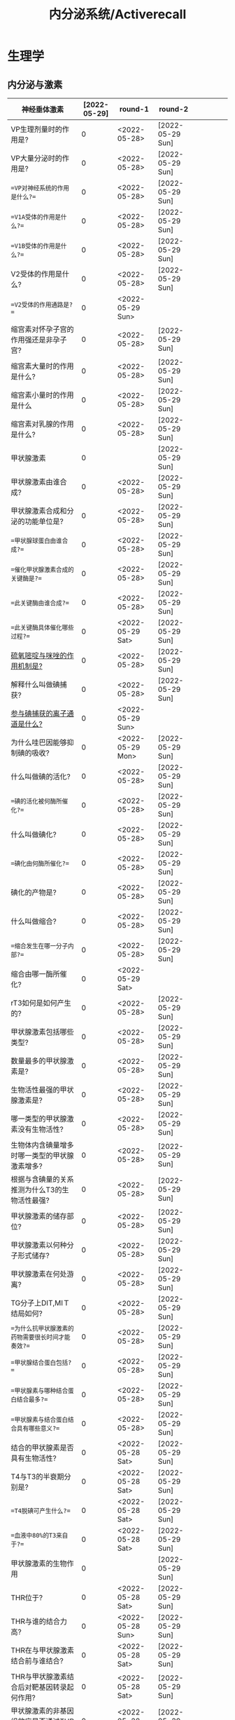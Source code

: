 #+title: 内分泌系统/Activerecall
* 生理学
** 内分泌与激素
:PROPERTIES:
:ID:       38b69916-5657-4c1b-aac0-df7581cd1eba
:END:
| 神经垂体激素                                                                              | [2022-05-29] | round-1          | round-2          |   |   |   |   |   |
|-------------------------------------------------------------------------------------------+--------------+------------------+------------------+---+---+---+---+---|
| VP生理剂量时的作用是?                                                                     |            0 | <2022-05-28>     | [2022-05-29 Sun] |   |   |   |   |   |
| VP大量分泌时的作用是?                                                                     |            0 | <2022-05-28>     | [2022-05-29 Sun] |   |   |   |   |   |
| ==VP对神经系统的作用是什么?==                                                             |            0 | <2022-05-28>     | [2022-05-29 Sun] |   |   |   |   |   |
| ==V1A受体的作用是什么?==                                                                  |            0 | <2022-05-28>     | [2022-05-29 Sun] |   |   |   |   |   |
| ==V1B受体的作用是什么?==                                                                  |            0 | <2022-05-28>     | [2022-05-29 Sun] |   |   |   |   |   |
| V2受体的作用是什么?                                                                       |            0 | <2022-05-28>     | [2022-05-29 Sun] |   |   |   |   |   |
| ==V2受体的作用通路是?==                                                                   |            0 | <2022-05-29 Sun> |                  |   |   |   |   |   |
| 缩宫素对怀孕子宫的作用强还是非孕子宫?                                                     |            0 | <2022-05-28>     | [2022-05-29 Sun] |   |   |   |   |   |
| 缩宫素大量时的作用是什么?                                                                 |            0 | <2022-05-28>     | [2022-05-29 Sun] |   |   |   |   |   |
| 缩宫素小量时的作用是什么                                                                  |            0 | <2022-05-28>     | [2022-05-29 Sun] |   |   |   |   |   |
| 缩宫素对乳腺的作用是什么?                                                                 |            0 | <2022-05-28>     | [2022-05-29 Sun] |   |   |   |   |   |
|-------------------------------------------------------------------------------------------+--------------+------------------+------------------+---+---+---+---+---|
| 甲状腺激素                                                                                |            0 |                  | [2022-05-29 Sun] |   |   |   |   |   |
|-------------------------------------------------------------------------------------------+--------------+------------------+------------------+---+---+---+---+---|
| 甲状腺激素由谁合成?                                                                       |            0 | <2022-05-28>     | [2022-05-29 Sun] |   |   |   |   |   |
| 甲状腺激素合成和分泌的功能单位是?                                                         |            0 | <2022-05-28>     | [2022-05-29 Sun] |   |   |   |   |   |
| ==甲状腺球蛋白由谁合成?==                                                                 |            0 | <2022-05-28>     | [2022-05-29 Sun] |   |   |   |   |   |
| ==催化甲状腺激素合成的关键酶是?==                                                         |            0 | <2022-05-28>     | [2022-05-29 Sun] |   |   |   |   |   |
| ==此关键酶由谁合成?==                                                                     |            0 | <2022-05-28>     | [2022-05-29 Sun] |   |   |   |   |   |
| ==此关键酶具体催化哪些过程?==                                                             |            0 | <2022-05-29 Sat> | [2022-05-29 Sun] |   |   |   |   |   |
| [[id:aa255eb9-425c-465b-9778-b5d2298b6346][硫氧嘧啶与咪唑的作用机制是?]]                                                               |            0 | <2022-05-28>     | [2022-05-29 Sun] |   |   |   |   |   |
| 解释什么叫做碘捕获?                                                                       |            0 | <2022-05-28>     | [2022-05-29 Sun] |   |   |   |   |   |
| [[id:814d037b-3320-4dbc-990f-4fdcccc2961a][参与碘捕获的离子通道是什么?]]                                                               |            0 | <2022-05-29 Sun> |                  |   |   |   |   |   |
| 为什么哇巴因能够抑制碘的吸收?                                                             |            0 | <2022-05-29 Mon> | [2022-05-29 Sun] |   |   |   |   |   |
| 什么叫做碘的活化?                                                                         |            0 | <2022-05-28>     | [2022-05-29 Sun] |   |   |   |   |   |
| ==碘的活化被何酶所催化?==                                                                 |            0 | <2022-05-28>     | [2022-05-29 Sun] |   |   |   |   |   |
| 什么叫做碘化?                                                                             |            0 | <2022-05-28>     | [2022-05-29 Sun] |   |   |   |   |   |
| ==碘化由何酶所催化?==                                                                     |            0 | <2022-05-28>     | [2022-05-29 Sun] |   |   |   |   |   |
| 碘化的产物是?                                                                             |            0 | <2022-05-28>     | [2022-05-29 Sun] |   |   |   |   |   |
| 什么叫做缩合?                                                                             |            0 | <2022-05-28>     | [2022-05-29 Sun] |   |   |   |   |   |
| ==缩合发生在哪一分子内部?==                                                               |            0 | <2022-05-28>     | [2022-05-29 Sun] |   |   |   |   |   |
| 缩合由哪一酶所催化?                                                                       |            0 | <2022-05-29 Sat> |                  |   |   |   |   |   |
| rT3如何是如何产生的?                                                                      |            0 | <2022-05-28>     | [2022-05-29 Sun] |   |   |   |   |   |
| 甲状腺激素包括哪些类型?                                                                   |            0 | <2022-05-28>     | [2022-05-29 Sun] |   |   |   |   |   |
| 数量最多的甲状腺激素是?                                                                   |            0 | <2022-05-28>     | [2022-05-29 Sun] |   |   |   |   |   |
| 生物活性最强的甲状腺激素是?                                                               |            0 | <2022-05-28>     | [2022-05-29 Sun] |   |   |   |   |   |
| 哪一类型的甲状腺激素没有生物活性?                                                         |            0 | <2022-05-28>     | [2022-05-29 Sun] |   |   |   |   |   |
| 生物体内含碘量增多时哪一类型的甲状腺激素增多?                                             |            0 | <2022-05-28>     | [2022-05-29 Sun] |   |   |   |   |   |
| 根据与含碘量的关系推测为什么T3的生物活性最强?                                             |            0 | <2022-05-28>     | [2022-05-29 Sun] |   |   |   |   |   |
| 甲状腺激素的储存部位?                                                                     |            0 | <2022-05-28>     | [2022-05-29 Sun] |   |   |   |   |   |
| 甲状腺激素以何种分子形式储存?                                                             |            0 | <2022-05-28>     | [2022-05-29 Sun] |   |   |   |   |   |
| 甲状腺激素在何处游离?                                                                     |            0 | <2022-05-28>     | [2022-05-29 Sun] |   |   |   |   |   |
| TG分子上DIT,MIＴ结局如何?                                                                 |            0 | <2022-05-28>     | [2022-05-29 Sun] |   |   |   |   |   |
| ==为什么抗甲状腺激素的药物需要很长时间才能奏效?==                                         |            0 | <2022-05-28>     | [2022-05-29 Sun] |   |   |   |   |   |
| ==甲状腺结合蛋白包括?==                                                                   |            0 | <2022-05-28>     | [2022-05-29 Sun] |   |   |   |   |   |
| ==甲状腺素与哪种结合蛋白结合最多?==                                                       |            0 | <2022-05-28>     | [2022-05-29 Sun] |   |   |   |   |   |
| ==甲状腺素与结合蛋白结合具有哪些意义?==                                                   |            0 | <2022-05-28>     | [2022-05-29 Sun] |   |   |   |   |   |
| 结合的甲状腺素是否具有生物活性?                                                           |            0 | <2022-05-28 Sat> | [2022-05-29 Sun] |   |   |   |   |   |
| T4与T3的半衰期分别是?                                                                     |            0 | <2022-05-28 Sat> | [2022-05-29 Sun] |   |   |   |   |   |
| ==T4脱碘可产生什么?==                                                                     |            0 | <2022-05-28 Sat> | [2022-05-29 Sun] |   |   |   |   |   |
| ==血液中80%的T3来自于?==                                                                  |            0 | <2022-05-28 Sat> | [2022-05-29 Sun] |   |   |   |   |   |
|-------------------------------------------------------------------------------------------+--------------+------------------+------------------+---+---+---+---+---|
| 甲状腺激素的生物作用                                                                      |            0 |                  | [2022-05-29 Sun] |   |   |   |   |   |
|-------------------------------------------------------------------------------------------+--------------+------------------+------------------+---+---+---+---+---|
| THR位于?                                                                                  |            0 | <2022-05-28 Sat> | [2022-05-29 Sun] |   |   |   |   |   |
| THR与谁的结合力高?                                                                        |            0 | <2022-05-28 Sun> | [2022-05-29 Sun] |   |   |   |   |   |
| THR在与甲状腺激素结合前与谁结合?                                                          |            0 | <2022-05-28 Sat> | [2022-05-29 Sun] |   |   |   |   |   |
| THR与甲状腺激素结合后对靶基因转录起何作用?                                                |            0 | <2022-05-28 Sat> | [2022-05-29 Sun] |   |   |   |   |   |
| 甲状腺激素的非基因组效应是否通过THR发挥作用?                                              |            0 | <2022-05-28 Sat> | [2022-05-29 Sun] |   |   |   |   |   |
| 幼儿缺乏甲状腺激素的将导致何病?                                                           |            0 | <2022-05-28 Sat> | [2022-05-29 Sun] |   |   |   |   |   |
| ==甲状腺激素通过哪些途径促进神经系统的发育?==                                             |            0 | <2022-05-28 Sat> | [2022-05-29 Sun] |   |   |   |   |   |
| ==甲状腺激素可以通过哪些途径增加产热==?                                                   |            0 | <2022-05-28 Sat> | [2022-05-29 Sun] |   |   |   |   |   |
| 为什么甲状腺激素能够舒张外周血管?                                                         |            0 | <2022-05-28 Sat> | [2022-05-29 Sun] |   |   |   |   |   |
| 为什么甲状腺激素能够降低外周阻力?                                                         |            0 | <2022-05-28 Sat> | [2022-05-29 Sun] |   |   |   |   |   |
| 请从糖的吸收,合成,分解角度讨论甲状腺激素对糖代谢的作用?                                   |            0 | <2022-05-28 Sat> | [2022-05-29 Sun] |   |   |   |   |   |
| 甲状腺激素对小肠黏膜的作用是什么?                                                         |            0 | <2022-05-28 Sat> | [2022-05-29 Sun] |   |   |   |   |   |
| 甲状腺激素对肝糖原的作用是什么?                                                           |            0 | <2022-05-28 Sat> | [2022-05-29 Sun] |   |   |   |   |   |
| 甲状腺激素对于肝脏糖异生的作用是什么?                                                     |            0 | <2022-05-28 Sat> | [2022-05-29 Sun] |   |   |   |   |   |
| [[id:15910b24-c547-4fb9-8380-0ec61dfc4cb8][哪些激素具有升高血糖的作用?]]                                                               |            0 | <2022-05-28 Sat> | [2022-05-29 Sun] |   |   |   |   |   |
| 甲亢患者为什么会出现血糖迅速升高而后很快降低?                                             |            0 | <2022-05-28 Sat> | [2022-05-29 Sun] |   |   |   |   |   |
| 甲状腺激素是如何促进脂肪的分解的?                                                         |            0 | <2022-05-28 Sat> | [2022-05-29 Sun] |   |   |   |   |   |
| cAMP水平升高的为什么能够促进脂肪分解?                                                     |            0 | <2022-05-28 Sat> | [2022-05-29 Sun] |   |   |   |   |   |
| ==甲状腺激素为什么能够促进脂肪分解?==                                                     |            0 | <2022-05-28 Sat> | [2022-05-29 Sun] |   |   |   |   |   |
| [[id:b32b3b30-e14b-4fec-b133-c3e583c89127][促进脂肪分解的激素有哪些?]]                                                                 |            0 | <2022-05-28 Sat> | [2022-05-29 Sun] |   |   |   |   |   |
| 甲状腺激素为什么能促进脂肪合成?                                                           |            0 | <2022-05-28 Sat> | [2022-05-29 Sun] |   |   |   |   |   |
| 甲状腺激素对胆固醇为什么有促合成作用?                                                     |            0 | <2022-05-28 Sat> | [2022-05-29 Sun] |   |   |   |   |   |
| ==甲状腺激素对胆固醇为什么有促分解作用?==                                                 |            0 | <2022-05-28 Sat> | [2022-05-29 Sun] |   |   |   |   |   |
| 甲状腺激素对脂质的总体作用是什么?                                                         |            0 | <2022-05-28 Sat> | [2022-05-29 Sun] |   |   |   |   |   |
| ==甲状腺激素促进哪类蛋白质的合成?==                                                       |            0 | <2022-05-28 Sat> | [2022-05-29 Sun] |   |   |   |   |   |
| ==甲状腺激素何时促进蛋白质分解?==                                                         |            0 | <2022-05-28 Sat> | [2022-05-29 Sun] |   |   |   |   |   |
| ==甲状腺激素主要促进哪里的蛋白质分解?==                                                   |            0 | <2022-05-28 Sat> | [2022-05-29 Sun] |   |   |   |   |   |
| 甲亢病人为什么尿酸增加,尿蛋排泄增加,肌肉收缩无力?                                         |            0 | <2022-05-28 Sat> | [2022-05-29 Sun] |   |   |   |   |   |
| ==甲状腺功能减退时为什么会出现黏液性水肿?==                                               |            0 | <2022-05-28 Sat> | [2022-05-29 Sun] |   |   |   |   |   |
| 甲亢病人中枢神经系统兴奋性升高与甲减病人兴奋性减低说明甲状腺激素对成人神经系统具有何作用? |            0 | <2022-05-28 Sat> | [2022-05-29 Sun] |   |   |   |   |   |
| ==甲状腺激素如何提高中枢神经系统的兴奋性?==                                               |            0 | <2022-05-28 Sat> | [2022-05-29 Sun] |   |   |   |   |   |
| 甲状腺激素正性变时的机制是什么?                                                           |            0 | <2022-05-28 Sat> | [2022-05-29 Sun] |   |   |   |   |   |
| ==甲状腺激素的正性变力的机制是什么?==                                                     |            0 | <2022-05-28 Sat> | [2022-05-29 Sun] |   |   |   |   |   |
| ==总的来说甲状腺激素能提高哪里的β-受体数量与敏感性?==                                     |            0 | <2022-05-28 Sat> | [2022-05-29 Sun] |   |   |   |   |   |
| 甲状腺激素对消化道运动与消化腺的分泌的作用是?                                             |            0 | <2022-05-28 Sat> | [2022-05-29 Sun] |   |   |   |   |   |
| ==甲状腺激素功能亢进时肠吸收如何改变?==                                                   |            0 | <2022-05-28 Sat> | [2022-05-29 Sun] |   |   |   |   |   |
|-------------------------------------------------------------------------------------------+--------------+------------------+------------------+---+---+---+---+---|
| 甲状腺功能的调节                                                                          |            0 |                  | [2022-05-29 Sun] |   |   |   |   |   |
|-------------------------------------------------------------------------------------------+--------------+------------------+------------------+---+---+---+---+---|
| ==下丘脑可以分泌哪些激素对TSH进行调节?==                                                  |            0 | <2022-05-28 Sat> | [2022-05-29 Sun] |   |   |   |   |   |
| TRH可以从哪两个方面对TSH进行调节?                                                         |            0 | <2022-05-28 Sat> | [2022-05-29 Sun] |   |   |   |   |   |
| ==生长抑素由何分泌?==                                                                     |            0 | <2022-05-28 Sat> | [2022-05-29 Sun] |   |   |   |   |   |
| ==交感神经兴奋对甲状腺激素的作用是?==                                                     |            0 | <2022-05-28 Sat> | [2022-05-29 Sun] |   |   |   |   |   |
| ==白介素与肿瘤坏死因子通过什么对甲状腺激素起作用?==                                       |            0 | <2022-05-28 Sat> | [2022-05-29 Sun] |   |   |   |   |   |
| [[id:f8eecae7-b298-472b-87e1-cea51ca8eb24][哪些激素具有抑制TRH神经元的作用?]]                                                          |            0 | <2022-05-28 Sat> | [2022-05-29 Sun] |   |   |   |   |   |
| TSH促进甲状腺激素合成的机制包括?                                                          |            0 | <2022-05-28 Sat> | [2022-05-29 Sun] |   |   |   |   |   |
| ==TSH通过促进什么基因的表达从而促进对碘的获取?==                                          |            0 | <2022-05-28 Sat> | [2022-05-29 Sun] |   |   |   |   |   |
| ==TSH对TG的作用是?==                                                                      |            0 | <2022-05-28 Sat> | [2022-05-29 Sun] |   |   |   |   |   |
| TSH对TPO的作用是?                                                                         |            0 | <2022-05-28 Sat> | [2022-05-29 Sun] |   |   |   |   |   |
| TSH促进甲状腺激素分泌的机制包括?                                                          |            0 | <2022-05-28 Sat> | [2022-05-29 Sun] |   |   |   |   |   |
| TSH如何促进胶质中TG的吸收?                                                                |            0 | <2022-05-28 Sat> | [2022-05-29 Sun] |   |   |   |   |   |
| TSH如何促进TG的水解?                                                                      |            0 | <2022-05-28 Sat> | [2022-05-29 Sun] |   |   |   |   |   |
| ==TSH对于甲状腺滤泡细胞具有哪些作用?==                                                    |            0 | <2022-05-28 Sat> | [2022-05-29 Sun] |   |   |   |   |   |
| ==TSH对于甲状腺血管具有哪些作用?==                                                        |            0 | <2022-05-28 Sat> | [2022-05-29 Sun] |   |   |   |   |   |
| TSH的分泌主要受到哪些激素的双重调控?                                                      |            0 | <2022-05-28 Sat> | [2022-05-29 Sun] |   |   |   |   |   |
| 雌激素对TSH细胞的作用是?                                                                  |            0 | <2022-05-28 Sat> | [2022-05-29 Sun] |   |   |   |   |   |
| 生长激素与糖皮质激素对TSH的作用是?                                                        |            0 | <2022-05-28 Sat> | [2022-05-29 Sun] |   |   |   |   |   |
| 从TRH与TSH的角度讨论TH对TSH分泌细胞的作用?                                                |            0 | <2022-05-28 Sat> | [2022-05-29 Sun] |   |   |   |   |   |
| TH对TRH细胞的作用机制是?                                                                  |              |                  |                  |   |   |   |   |   |
| 什么叫做碘阻滞效应?                                                                       |              |                  |                  |   |   |   |   |   |
| 碘阻滞效应的作用是什么?                                                                   |              |                  |                  |   |   |   |   |   |
| 碘阻滞效应是否能够长久持续?                                                               |              |                  |                  |   |   |   |   |   |
| 描述甲状腺神经支配?                                                                       |              |                  |                  |   |   |   |   |   |
|-------------------------------------------------------------------------------------------+--------------+------------------+------------------+---+---+---+---+---|
| 钙调节激素                                                                                |              |                  |                  |   |   |   |   |   |
|-------------------------------------------------------------------------------------------+--------------+------------------+------------------+---+---+---+---+---|
| 钙调节激素包括哪些激素?                                                                   |              |                  |                  |   |   |   |   |   |
| 正常成年人血钙的浓度是?                                                                   |              |                  |                  |   |   |   |   |   |
| 甲状腺C细胞分泌?                                                                          |              |                  |                  |   |   |   |   |   |
| 甲状腺旁腺激素总的效应是什么                                                              |              |                  |                  |   |   |   |   |   |
| 若误切甲状旁腺导致低钙血症患者表现为?                                                     |              |                  |                  |   |   |   |   |   |
| 若PTH过度分泌将表现为?                                                                    |              |                  |                  |   |   |   |   |   |
| PTH的靶器官是?                                                                            |              |                  |                  |   |   |   |   |   |
| PTH通过影响哪些途径而调节钙磷?                                                            |              |                  |                  |   |   |   |   |   |
| PTH可以走哪些信号通路?                                                                    |              |                  |                  |   |   |   |   |   |
| PTH对于远曲肾小管和集合管的作用是什么?                                                    |              |                  |                  |   |   |   |   |   |
| PTH对于近端小管和远端小管的作用是什么?                                                    |              |                  |                  |   |   |   |   |   |
| PTH通过什么途径防止生成过多的钙磷化合物?                                                  |              |                  |                  |   |   |   |   |   |
| 为什么PTH增多会导致高氯性酸血症?                                                          |              |                  |                  |   |   |   |   |   |
| PTH对于[[id:7E62B603-99B6-4855-8193-537CFDE78AE7][vitD3]]的作用是什么?                                                            |              |                  |                  |   |   |   |   |   |
| 大剂量的PTH对骨的作用是?                                                                  |              |                  |                  |   |   |   |   |   |
| 小剂量的PTH对骨的作用是?                                                                  |              |                  |                  |   |   |   |   |   |
| PTH通过促进成骨细胞释放何因子导致前成骨细胞持续分化并抑制成骨细胞凋亡?                    |              |                  |                  |   |   |   |   |   |
| 调节PTH分泌最主要的因素是什么?                                                            |              |                  |                  |   |   |   |   |   |
| 血钙水平在什么范围产生最大兴奋与最大抑制?                                                 |              |                  |                  |   |   |   |   |   |
| [[id:6D7EEEB6-742C-466B-BA17-995FC76AC155][钙三醇]]的两次羟化分别发生在?                                                          |              |                  |                  |   |   |   |   |   |
| 维生素D受体的主要分布于?                                                                  |              |                  |                  |   |   |   |   |   |
| 钙三醇最主要的作用是发生在?                                                               |              |                  |                  |   |   |   |   |   |
| 钙三醇对小肠的作用包括?                                                                   |              |                  |                  |   |   |   |   |   |
| 为什么钙三醇的作既升高钙升高磷?                                                           |              |                  |                  |   |   |   |   |   |
|                                                                                           |              |                  |                  |   |   |   |   |   |
#+TBLFM: $2=@1$2-$>::@1$2='(concat "<" (format-time-string "%Y-%m-%d") ">")
*** VP与OT的对比
|          | VP                          | OT                          |
|----------+-----------------------------+-----------------------------|
| 来源     | 主要为谁分泌?               | 主要为谁分泌?               |
| 作用部位 |                             |                             |
| 作用机制 |                             |                             |
| 主要作用 |                             |                             |
| 调节途径 | 哪些因素可以刺激VP释放增加? | 哪些因素可以促进OT分泌增加? |
